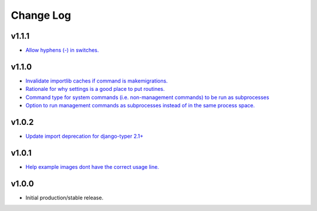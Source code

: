 ==========
Change Log
==========

v1.1.1
======

* `Allow hyphens (-) in switches. <https://github.com/bckohan/django-routines/issues/17>`_

v1.1.0
======

* `Invalidate importlib caches if command is makemigrations. <https://github.com/bckohan/django-routines/issues/13>`_
* `Rationale for why settings is a good place to put routines. <https://github.com/bckohan/django-routines/issues/8>`_
* `Command type for system commands (i.e. non-management commands) to be run as subprocesses <https://github.com/bckohan/django-routines/issues/7>`_
* `Option to run management commands as subprocesses instead of in the same process space. <https://github.com/bckohan/django-routines/issues/6>`_

v1.0.2
======

* `Update import deprecation for django-typer 2.1+ <https://github.com/bckohan/django-routines/issues/4>`_

v1.0.1
======

* `Help example images dont have the correct usage line. <https://github.com/bckohan/django-routines/issues/3>`_


v1.0.0
======

* Initial production/stable release.
